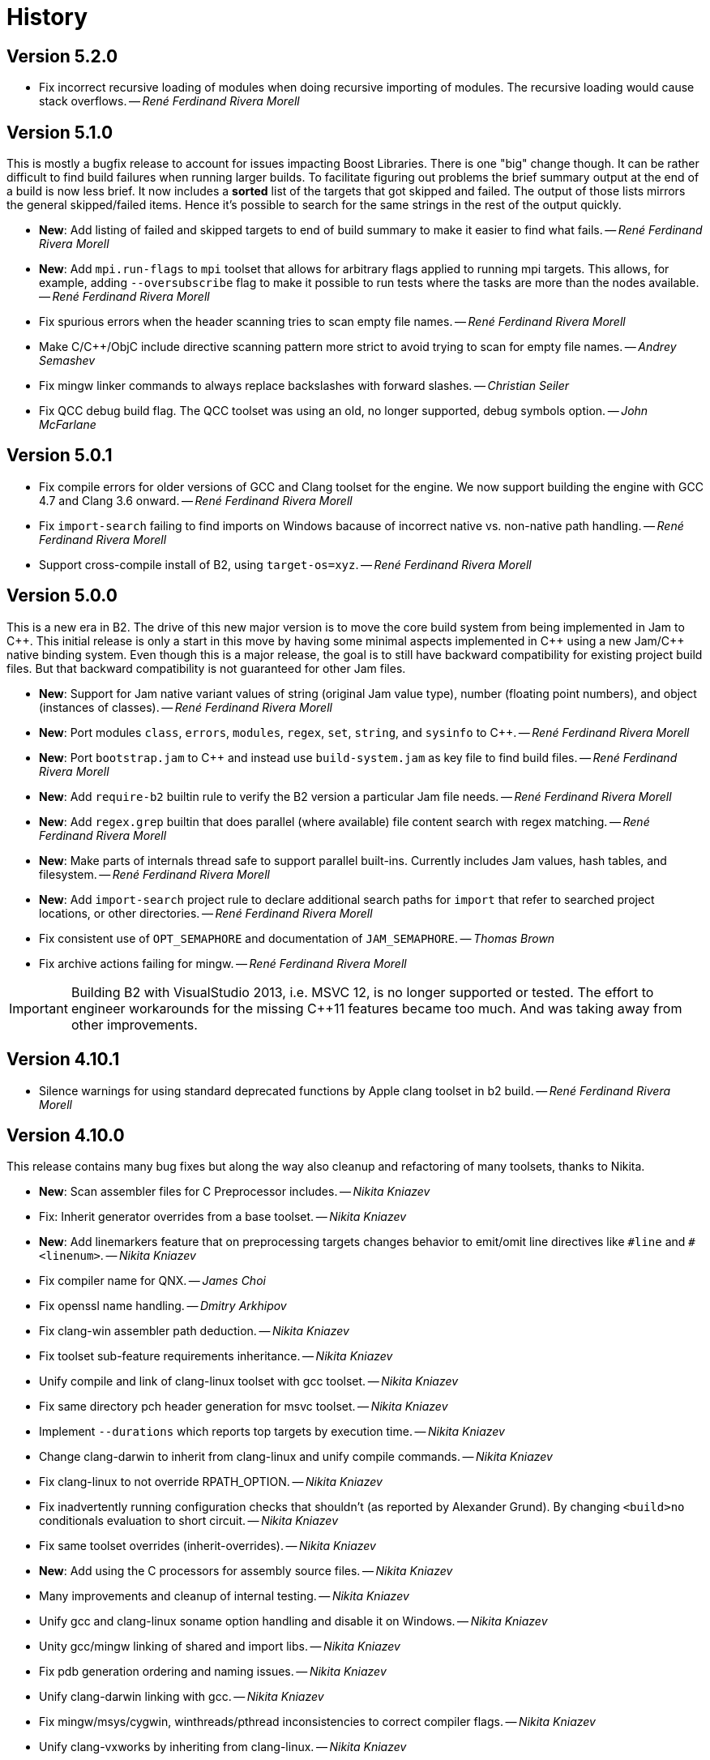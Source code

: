 [[b2.history]]
= History

== Version 5.2.0

* Fix incorrect recursive loading of modules when doing recursive importing of
  modules. The recursive loading would cause stack overflows.
  -- _René Ferdinand Rivera Morell_

== Version 5.1.0

This is mostly a bugfix release to account for issues impacting Boost Libraries.
There is one "big" change though. It can be rather difficult to find build
failures when running larger builds. To facilitate figuring out problems the
brief summary output at the end of a build is now less brief. It now includes
a *sorted* list of the targets that got skipped and failed. The output of those
lists mirrors the general skipped/failed items. Hence it's possible to search
for the same strings in the rest of the output quickly.

* *New*: Add listing of failed and skipped targets to end of build summary to
  make it easier to find what fails.
  -- _René Ferdinand Rivera Morell_
* *New*: Add `mpi.run-flags` to `mpi` toolset that allows for arbitrary flags
  applied to running mpi targets. This allows, for example, adding
  `--oversubscribe` flag to make it possible to run tests where the tasks are
  more than the nodes available.
  -- _René Ferdinand Rivera Morell_
* Fix spurious errors when the header scanning tries to scan empty file names.
  -- _René Ferdinand Rivera Morell_
* Make C/C++/ObjC include directive scanning pattern more strict to avoid
  trying to scan for empty file names.
  -- _Andrey Semashev_
* Fix mingw linker commands to always replace backslashes with forward slashes.
  -- _Christian Seiler_
* Fix QCC debug build flag. The QCC toolset was using an old, no longer
  supported, debug symbols option.
  -- _John McFarlane_

== Version 5.0.1

* Fix compile errors for older versions of GCC and Clang toolset for the engine.
  We now support building the engine with GCC 4.7 and Clang 3.6 onward.
  -- _René Ferdinand Rivera Morell_
* Fix `import-search` failing to find imports on Windows bacause of incorrect
  native vs. non-native path handling.
  -- _René Ferdinand Rivera Morell_
* Support cross-compile install of B2, using `target-os=xyz`.
  -- _René Ferdinand Rivera Morell_

== Version 5.0.0

This is a new era in B2. The drive of this new major version is to move the
core build system from being implemented in Jam to {CPP}. This initial release
is only a start in this move by having some minimal aspects implemented
in {CPP} using a new Jam/{CPP} native binding system. Even though this is a
major release, the goal is to still have backward compatibility for existing
project build files. But that backward compatibility is not guaranteed for
other Jam files.

* *New*: Support for Jam native variant values of string (original Jam value
  type), number (floating point numbers), and object (instances of classes).
  -- _René Ferdinand Rivera Morell_
* *New*: Port modules `class`, `errors`, `modules`, `regex`, `set`, `string`,
  and `sysinfo` to {CPP}.
  -- _René Ferdinand Rivera Morell_
* *New*: Port `bootstrap.jam` to {CPP} and instead use `build-system.jam` as
  key file to find build files.
  -- _René Ferdinand Rivera Morell_
* *New*: Add `require-b2` builtin rule to verify the B2 version a particular
  Jam file needs.
  -- _René Ferdinand Rivera Morell_
* *New*: Add `regex.grep` builtin that does parallel (where available) file
  content search with regex matching.
  -- _René Ferdinand Rivera Morell_
* *New*: Make parts of internals thread safe to support parallel built-ins.
  Currently includes Jam values, hash tables, and filesystem.
  -- _René Ferdinand Rivera Morell_
* *New*: Add `import-search` project rule to declare additional search paths
  for `import` that refer to searched project locations, or other directories.
  -- _René Ferdinand Rivera Morell_
* Fix consistent use of `OPT_SEMAPHORE` and documentation of `JAM_SEMAPHORE`.
  -- _Thomas Brown_
* Fix archive actions failing for mingw.
  -- _René Ferdinand Rivera Morell_

IMPORTANT: Building B2 with VisualStudio 2013, i.e. MSVC 12, is no longer
supported or tested. The effort to engineer workarounds for the missing {CPP}11
features became too much. And was taking away from other improvements.

== Version 4.10.1

* Silence warnings for using standard deprecated functions by Apple clang
  toolset in b2 build.
  -- _René Ferdinand Rivera Morell_

== Version 4.10.0

This release contains many bug fixes but along the way also cleanup and
refactoring of many toolsets, thanks to Nikita.

* *New*: Scan assembler files for C Preprocessor includes.
  -- _Nikita Kniazev_
* Fix: Inherit generator overrides from a base toolset.
  -- _Nikita Kniazev_
* *New*: Add linemarkers feature that on preprocessing targets changes behavior to
  emit/omit line directives like `+#line+` and `+#<linenum>+`.
  -- _Nikita Kniazev_
* Fix compiler name for QNX.
  -- _James Choi_
* Fix openssl name handling.
  -- _Dmitry Arkhipov_
* Fix clang-win assembler path deduction.
  -- _Nikita Kniazev_
* Fix toolset sub-feature requirements inheritance.
  -- _Nikita Kniazev_
* Unify compile and link of clang-linux toolset with gcc toolset.
  -- _Nikita Kniazev_
* Fix same directory pch header generation for msvc toolset.
  -- _Nikita Kniazev_
* Implement `--durations` which reports top targets by execution time.
  -- _Nikita Kniazev_
* Change clang-darwin to inherit from clang-linux and unify compile commands.
  -- _Nikita Kniazev_
* Fix clang-linux to not override RPATH_OPTION.
  -- _Nikita Kniazev_
* Fix inadvertently running configuration checks that shouldn't (as reported by
  Alexander Grund). By changing `<build>no` conditionals evaluation to short
  circuit.
  -- _Nikita Kniazev_
* Fix same toolset overrides (inherit-overrides).
  -- _Nikita Kniazev_
* *New*: Add using the C processors for assembly source files.
  -- _Nikita Kniazev_
* Many improvements and cleanup of internal testing.
  -- _Nikita Kniazev_
* Unify gcc and clang-linux soname option handling and disable it on Windows.
  -- _Nikita Kniazev_
* Unity gcc/mingw linking of shared and import libs.
  -- _Nikita Kniazev_
* Fix pdb generation ordering and naming issues.
  -- _Nikita Kniazev_
* Unify clang-darwin linking with gcc.
  -- _Nikita Kniazev_
* Fix mingw/msys/cygwin, winthreads/pthread inconsistencies to correct compiler
  flags.
  -- _Nikita Kniazev_
* Unify clang-vxworks by inheriting from clang-linux.
  -- _Nikita Kniazev_
* Don't store empty config cache and log.
  -- _Nikita Kniazev_
* Fix generator custom rule name inheritance. This affects cygwin/mingw linking.
  -- _Nikita Kniazev_
* Fix testing.execute=off to correct run-fail behavior.
  -- _Nikita Kniazev_
* Fix use-project with native paths.
  -- _René Ferdinand Rivera Morell_
* Fix msvc auto config version priority. Now msvc toolsets are configured in
  correct newest to oldest regardless of being found from the registry or not.
  -- _René Ferdinand Rivera Morell_
* *New*: Add support for automatic searching of external projects for global
  target and project references.
  -- _René Ferdinand Rivera Morell_

== Version 4.9.6

* Fix version check for winsdk on `clang-win` toolset.
  -- _Nikita Kniazev_

== Version 4.9.5

* Improve alternative match error message to include more context.
  -- _René Ferdinand Rivera Morell_
* Fix errors when doing `use-project` inside projects that get included from
  another `use-project`.
  -- _René Ferdinand Rivera Morell_
* Support native msvc compilers on ARM64.
  -- _Stephen Just_
* PCH fixes: fix msvc pch include dir; fix msvc pch header name; fix missing
  gcc `-ftemplate-depth` when building pch.
  -- _Nikita Kniazev_
* *New*: `clang-win` search for compiler executable in default install locations
  when it is not on found in `PATH`.
  -- _Nikita Kniazev_
* Fix `clang-win` to support versioned winsdk bin location.
  -- _Nikita Kniazev_

== Version 4.9.4

* Fix crash on some platforms/compilers from invalid garbage reads of varargs
  end marker being an `int` instead of a `nullptr`.
* Don't force Windows path separators for GCC when on Windows. As it confuses
  Cygwin GCC's relative include path handling.
  -- _René Ferdinand Rivera Morell_
* Added `common-requirements` to project declaration to shorthand as declaring
  the same for both `requirements` and `usage-requirements`.
  -- _René Ferdinand Rivera Morell_
* Add to pass in targets to project `explicit` rule to reduce duplication of
  `explicit` targets when there are many.
  -- _René Ferdinand Rivera Morell_
* Make coverage feature non-incidental and link-incompatible.
  -- _Thomas Brown_
* Use PATH-based lookup for `sh`. For things such as Gentoo Prefix, we want to
  use the Bourne shell from the prefix and not the potentially ancient version
  from the main system.
  -- _David Seifert_

== Version 4.9.3

* Updated cxxstd for 23 and 26 versions of recent gcc and clang. (#184)
  -- _Andrey Semashev_

== Version 4.9.2

* Fix too long msvc link actions.
  -- _René Ferdinand Rivera Morell_

== Version 4.9.1

* Fix bad calculation of initial dev-only path to bootstrap file within the
  b2 dev tree.
  -- _René Ferdinand Rivera Morell_
* Fix bad path calculation in final fallback for loading bootstrap file from
  path specified in boost-build rule.
  -- _René Ferdinand Rivera Morell_

== Version 4.9.0

This release has mostly internal cleanups and restructuring. The most
significant being: fixing all memory leaks, automatic build system
startup with the `boost-build` rule, the Jam Python interfaces, and
the unmaintained Python build system port.

* Add `minimal` and `debug` options for `optimization` feature.
  -- _René Ferdinand Rivera Morell_
* Add Rocket Lake, Alder Lake, Sapphire Rapids and Zen 3 instruction sets.
  -- _Andrey Semashev_
* Remove all, on-exit, memory leaks and fix all ASAN errors.
  -- _René Ferdinand Rivera Morell_
* Remove use of `boost-build.jam` as a initialization configuration file.
  -- _René Ferdinand Rivera Morell_
* Remove the incomplete build system port and Jam engine Python support
  extensions.
  -- _René Ferdinand Rivera Morell_
* Fix not being able to do combined arm+x86 builds on macOS with `darwin`
  and `clang` toolsets.
  -- _René Ferdinand Rivera Morell_
* Fix not being able to do cross-compiles on macOS with `clang` toolset.
  -- _René Ferdinand Rivera Morell_
* Fix errors when collecting a large number of object files with long names
  into a static archive for `gcc` and `clang` toolsets.
  -- _René Ferdinand Rivera Morell_
* Fix detection of QCC in `build.sh` engine build script.
  -- _René Ferdinand Rivera Morell_
* Fix missing assembly flags for intel-win toolset.
  -- _René Ferdinand Rivera Morell_
* Fix possible command line length limit exceeded error with msvc toolset for
  link actions.
  -- _René Ferdinand Rivera Morell_
* *New*: Add a "t" mode to `FILE_OPEN` built-in rule that gives one the
  contents of a file when evaluated.
  -- _René Ferdinand Rivera Morell_

WARNING: This release removes the use of `boost-build.jam` and the
`boost-build` rule for initialization. The `boost-build.jam` is still
searched for and loaded to not break existing operations. But is considered
deprecated and will be removed in a future release.

== Version 4.8.2

* Fix crash on exit cleanup of target lists caused by recursive destruction
  and incorrect target list pop unlinking.
  -- _René Ferdinand Rivera Morell_

== Version 4.8.1

* Fix build of engine on old macOS/XCode versions prior to 9.0 because of
  missing `EXIT_SUCCESS` and `EXIT_FAILURE` macros.
  -- _René Ferdinand Rivera Morell_

== Version 4.8.0

* *New:* Add support for LoongArch.
  -- _Zhang Na_
* Change engine build to use static Intel libs if available instead of C++
  runtime static libs to fix systems where the static {CPP} runtime is not
  available.
  -- _Alain Miniussi_
* Reorder msvc `cflags` and `cxxflags`, and add `compileflags`, to fix inability
  to override flags by users.
  -- _Peter Dimov_
* Don't quote `RPATH` on `clang-linux` to fix use of double-quotes to make it
  possible to use `$ORIGIN`.
  -- _Dimitry Andric_
* Fix `b2` executable detection on kFreeBSD.
  -- _Laurent Bigonville_
* Add `.ipp` extension to header scanning and a valid {CPP} file.
  -- _Jim King_
* Fix missing install targets when `build=no` is in source target usage
  requirements.
  -- _Dmitry Arkhipov_
* Add some future versions of {CPP} to `cxxstd` feature.
  -- _René Ferdinand Rivera Morell_
* Fix many memory leaks in engine.
  -- _René Ferdinand Rivera Morell_
* Change `abort`/`exit` calls to clean exception handling to allow for memory
  cleanup in engine.
  -- _René Ferdinand Rivera Morell_

== Version 4.7.2

* Fix errors configuring intel-linux toolset if icpx is not in the PATH but
  icpc is in the PATH.
  -- _Mark E. Hamilton_
* Add `cxxstd=20` to msvc toolset now that VS 2019 onward supports it.
  -- _Peter Dimov_

== Version 4.7.1

* Fix regression for linking with `clang-win` toolset.
  -- _Peter Dimov_

== Version 4.7.0

Many, many fixes and internal cleanups in this release. But also adding
auto-detection and bootstrap for VS 2022 preview toolset.

* *New:* Add vc143, aka VS2022, aka cl.exe 17.x toolset support. Includes
  building engine and automatic detection of the prerelease toolset.
  -- _Sergei Krivonos_
* Allow alias targets to continue even if `<build>no` is in the usage
  requirement. Which allows composition of alias targets that may contain
  optional targets, like tests.
  -- _Dmitry Arkhipov_
* Fix use of `JAMSHELL` in gcc toolset.
  -- _René Ferdinand Rivera Morell_
* Fix compiling b2 enging such that it works when run in cross-architecture
  emulation context. I.e. when running arm binaries in QEMU 64 bit host.
  -- _René Ferdinand Rivera Morell_
* Default to 64bit MSVC on 64 bit hosts.
  -- _Matt Chambers_
* Remove `/NOENTRY` option for resource only DLLs to allow correct linking.
  -- _gnaggnoyil_
* Fix redefinition error of `unix` when compiling engine on OpenBSD.
  -- _Brad Smith_
* Fix building with clang on iOS and AppleTV having extra unrecognized
  compiler options.
  -- _Konstantin Ivlev_
* Add missing Boost.JSON to `boost` support module.
  -- _Dmitry Arkhipov_
* Add arm/arm64 target support in clang-win toolset.
  -- _Volo Zyko_
* Avoid warnings about threading model for qt5.
  -- _psandana_
* Unify Clang and GCC PCH creation.
  -- _Nikita Kniazev_
* Move Objective-C support to GCC toolset.
  -- _Nikita Kniazev_
* Support values for instruction-set feature for Xilinx ZYNQ.
  -- _Thomas Brown_
* MIPS: add generic mips architecture.
  -- _YunQiang Su_
* Fix preprocessing on MSVC compiler.
  -- _Nikita Kniazev_

== Version 4.6.1

* Fix building b2 engine with cygwin64.
  -- _René Ferdinand Rivera Morell_
* Fix version detection of clang toolset from compiler exec.
  -- _Nikita Kniazev_

== Version 4.6.0

This release wraps up a few new features that make using some toolsets easier
(thanks to Nikita). It's now also possible to specify empty flags features on
the command line, like `cxxfalgs=`, and have those be ignored. This helps to
make CI scripts shorter as they don't need to handle those cases specially.
And as usual there are many bug fixes and adjustments. Thanks to everyone who
contributed to this release.

* *New:* Allow clang toolset to be auto-configured to a specific version by
  using `toolset=clang-xx` on the command line.
  -- _Nikita Kniazev_
* *New:* Include pch header automatically and on-demand on gcc and msvc toolset
  to mirror clang functionality.
  -- _Nikita Kniazev_
* *New:* Features that are narked as 'free' and 'optional' will now be ignored
  when the value specified on the command line is empty. Hence once can specify
  `cxxflags=` on the command line without errors.
  -- _René Ferdinand Rivera Morell_
* Preserve `bootstrap.sh` invoke arguments to forward to the `build.sh` script.
  -- _tkoecker_
* Remove use of `local` in `buils.sh` to be compatible with some, not fully
  capable, shells.
  -- _Tanzinul Islam_
* Workaround shell array ref error in `build.sh` on busybox shells.
  -- _tkoecker_
* Check for needing `-pthread` to build engine with gcc on some platforms.
  -- _tkoecker_
* Default to using clang on MacOS.
  -- _Stéphan Kochen_
* Add `/python//numpy` target to use as a dependency to communicate version
  specific properties.
  -- _Peter Dimov_
* Add default value for cxx and cxxflags from env vars `CXX` and `CXXFLAGS`
  when using the custom `cxx` toolset to build the engine.
  -- _Samuel Debionne_ and _René Ferdinand Rivera Morell_
* Fix detection of `intel-linux` toolset installation when only the compiler
  executable is in the `PATH`.
  -- _René Ferdinand Rivera Morell_
* Fix `b2` executable path determination for platforms that don't have a
  native method of getting the path to executables, like OpenBSD.
  -- _René Ferdinand Rivera Morell_
* Fix `property.find` error message.
  -- _Thomas Brown_

== Version 4.5.0

Some minor fixes to improve some old issues.

* Reenable ability of generators to return `property-set` as first item.
  -- _Andrew McCann_
* Fix examples to return 0 on success.
  -- _Mateusz Łoskot_
* Handle spaces in CXX path in `config_toolset.bat`.
* Fix Conan b2 generator link, and pkg-config doc build error.
  -- _René Ferdinand Rivera Morell_

== Version 4.4.2

This release is the first of the new home for B2 at Build Frameworks Group.

* Change references in documentation and sources of boost.org to point
  at equivalent bfgroup resources.
  -- _René Ferdinand Rivera Morell_
* New theme for B2 site and documentation.
  -- _René Ferdinand Rivera Morell_

== Version 4.4.1

Minor patch to correct missing fix for macOS default engine compiler.

* Fix engine build defaulting to gcc instead of clang on macOS/Xcode.
  -- _René Ferdinand Rivera Morell_

== Version 4.4.0

Along with a variety of fixes this version introduces "dynamic" response file
support for some toolsets. This means that under most circumstances, if
supported by the toolset, response files are not generated. Instead the
command is expanded to include the options directly.

* *New:* Add `response-file` feature to control the kind of response file usage
  in toolset action.
  -- _René Ferdinand Rivera Morell_
* *New:* Add `:O=value` variable modifier for `@()` expansion.
  -- _René Ferdinand Rivera Morell_
* *New:* Add `:<=value` and `:>=value` variable modifiers for prefix and postfix
  values *after* the complete expansion of variable references.
  -- _René Ferdinand Rivera Morell_
* *New:* Implement PCH on clang-win and clang-darwin.
  -- _Nikita Kniazev_
* *New:* Add support for Intel oneAPI release to intel-linux toolset.
  -- _René Ferdinand Rivera Morell_
* *New:* Add support for Intel oneAPI release to intel-windows toolset.
  -- _Edward Diener_
* Remove one at time linking limit. Once upon a time this was a performance
  tweak as hardware and software was not up to doing multiple links at once.
  Common setups are better equipped.
  -- _René Ferdinand Rivera Morell_
* Fix building engine with GCC on AIX.
  -- _René Ferdinand Rivera Morell_
* Support building engine as either 32 or 64 bit addressing model.
  -- _René Ferdinand Rivera Morell_
* Basic support for building b2 engine on GNU/Hurd.
  -- _Pino Toscano_
* Update "borland" toolset to bcc32c for building B2.
  -- _Tanzinul Islam_
* Ensure Embarcadero toolset name is only "embtc".
  -- _Tanzinul Islam_
* Adapt for Emscripten 2.0 change of default behavior for archives.
  -- _Basil Fierz_
* Fix path to bootstrap for back compat.
  -- _René Ferdinand Rivera Morell_
* Add missing BOOST_ROOT to boot strap search.
  -- _René Ferdinand Rivera Morell_
* Fix for engine compile on FreeBSD.
  -- _René Ferdinand Rivera Morell_
* Default MSVC to a native platform, and remove ambiguous implicit
  address-model ARM/ARM64 values.
  -- _Nikita Kniazev_
* Fix detection of MIPS32 for b2 engine build.
  -- _Ivan Melnikov_
* Enable building b2 engine with clang on Windows.
  -- _Gei0r_
* Fix building b2 engine with Intel Linux icpc.
  -- _Alain Miniussi_
* Rework `build.sh` to fix many bugs and to avoid use of common env vars.
  -- _René Ferdinand Rivera Morell_
* Remove limitation of relevant features for configure checks.
  -- _René Ferdinand Rivera Morell_
* Reformat configure check output to inform the variants of the checks in a
  reasonably brief form.
  -- _René Ferdinand Rivera Morell_
* Support building engine on Windows Bash with Mingw.
  -- _René Ferdinand Rivera Morell_

== Version 4.3.0

There are many invidual fixes in this release. Many thanks for the
contributions. Special thanks to Nikita for the many improvements to msvc
and general plugging of support holes in all the compilers.

There are some notable new features from Dmitry, Edward, and Nkita:

* *New:* Add `force-include` feature to include headers before all sources.
  -- _Nikita Kniazev_
* *New:* Partial support for Embarcadero C++ compilers based on clang-5.
  -- _Edward Diener_
* *New:* Implement configurable installation prefixes that use features.
  -- _Dmitry Arkhipov_
* *New:* Add `translate-path` feature. The translate-path feature allows for
  custom path handling, with a provided rule, on a per target basis. This can
  be used to support custom path syntax.
  -- _René Ferdinand Rivera Morell_
* *New:* Add portable B2 system install option. This allows the b2 executable
  and the build system files to live side by side. And hence to be (re)located
  anywhere on disk. Soon to be used to supports Windows and other installers.
  This removes the need for the `boost-build.jam` file for bootstrap. Making
  it easier for users to get started.
  -- _René Ferdinand Rivera Morell_
* Unbreak building from VS Preview command prompt.
  -- _Marcel Raad_
* Fix compiler version check on macOS darwin toolset.
  -- _Bo Anderson_
* Remove pch target naming restriction on GCC.
  -- _Nikita Kniazev_
* Select appropriate QNX target platform.
  -- _Alexander Karzhenkov_
* Various space & performance improvements to the b2 engine build on Windows.
  -- _Nikita Kniazev_
* Fill extra and pedantic warning options for every compiler.
  -- _Nikita Kniazev_
* Include OS error reason for engine IO failures.
  -- _Nikita Kniazev_
* Use /Zc:inline and /Zc:throwingNew flags for better language conformance.
  -- _Nikita Kniazev_
* Add cxxstd value 20 for C++20.
  -- _Andrey Semashev_
* Parallel B2 engine compilation on MSVC.
  -- _Nikita Kniazev_
* Updated instruction-set feature with new x86 targets.
  -- _Andrey Semashev_
* Pass /nologo to rc on Windows compilers.
  -- _Nikita Kniazev_
* Fixed negation in conditional properties.
  -- _Nikita Kniazev_
* Remove leftover manifest generation early exiting.
  -- _Nikita Kniazev_
* Fix timestamp delta calculation.
  -- _Nikita Kniazev_
* Add missing assembler options to clang-win.jam, to enable Context to build.
  -- _Peter Dimov_
* Updated scarce `:chars` documentation with `:BS` example.
  -- _Nikita Kniazev_
* Fix link statically against boost-python on linux.
  -- _Joris Carrier_
* Ongoing cleanup of engine build warnings.
  -- _René Ferdinand Rivera Morell_
* Allow self-testing of toolsets that use response files.
  -- _René Ferdinand Rivera Morell_
* Port `Jambase` to native C++. Hence removing one of the oldest parts of the
  original Jam bootstrap process.
  -- _René Ferdinand Rivera Morell_

== Version 4.2.0

This release is predominantly minor fixes and cleanup of the engine. In
particular the bootstrap/build process now clearly communicates C++11
requirement.

* Add `saxonhe_dir` action.
  -- _Richard Hodges_
* Add CI testing for historical Boost versions on Windows MSVC.
  -- _René Ferdinand Rivera Morell_
* Check for C++11 support when building engine. Including an informative
  error message as to that fact.
  -- _René Ferdinand Rivera Morell_
* Update Jam grammar parser with latest `bison` version.
  -- _René Ferdinand Rivera Morell_
* Allow root `b2 b2` engine build to work even if `bison` grammar generator
  is not available.
  -- _René Ferdinand Rivera Morell_
* Warning free engine build on at least Windows, macOS, and Linux.
  -- _René Ferdinand Rivera Morell_
* Sanitize Windows engine build to consistently use ANSI Win32 API.
  -- _Mateusz Loskot_
* Fix b2 engine not exiting, with error, early when it detects a Jam language
  error.
  -- _Mateusz Loskot_
* Print help for local modules, i.e. current dir.
  -- _Thomas Brown_

== Version 4.1.0

Many small bug fixes in this release. But there are some new features also.
There's now an `lto` feature to specify the use of LTO, and what kind. The
existing `stdlib` feature now has real values and corresponding options
for some toolsets. But most importantly there's new documentation for all
the features.

Thank to all the users that contributed to this release with these changes:

* Support for VS2019 for intel-vin 19.0.
  -- _Edward Diener_
* Fix compiler warnings about `-std=gnu11` when building `b2` on Cygwin.
  -- _Andrey Semashev_
* Add example of creating multiple PCHs for individual headers.
  -- _René Ferdinand Rivera Morell_
* Add QNX threading flags for GCC toolset.
  -- _Aurelien Chartier_
* Fix version option for IBM and Sun compilers when building b2 engine
  -- _Juan Alday_
* Rename `strings.h` to `jam_strings.h` in `b2` engine to avoid clash with
  POSIX `strings.h` header.
  -- _Andrey Semashev_
* Add options for `cxxstd` feature for IBM compiler.
  -- _Edward Diener_
* Many fixes to intel-win toolset.
  -- _Edwad Diener_
* Add z15 instruction set for gcc based toolsets.
  -- _Neale Ferguson_
* Improve using MSVC from a Cygwin shell.
  -- _Michael Haubenwallner_
* Add LTO feature and corresponding support for gcc and clang toolsets.
  -- _Dmitry Arkhipov_
* Fix errors when a source doesn't have a type.
  -- _Peter Dimov_
* Add documentation for features.
  -- _Dmitry Arkhipov_
* Enhance `stdlib` feature, and corresponding documentation, for clang, gcc,
  and sun toolsets.
  -- _Dmitry Arkhipov_
* Install rule now makes explicit only the immediate targets it creates.
  --  _Dmitry Arkhipov_
* Add armasm (32 and 64) support for msvc toolset.
  -- _Michał Janiszewski_
* Fix errors with custom un-versioned gcc toolset specifications.
  -- _Peter Dimov_
* Allow arflags override in gcc toolset specifications.
  -- _hyc_
* Fix founds libs not making it to the clang-win link command line.
  -- _Peter Dimov_
* Updated intel-win toolset to support for Intel C++ 19.1.
  -- _Edward Diener_
* Detect difference between MIPS32 and MIPS64 for OS in b2 engine.
  -- _YunQiang Su_

== Version 4.0.1

This patch release fixes a minor issue when trying to configure toolsets that
override the toolset version with a non-version tag. Currently this is only
known to be a problem if you: (a) configure a toolset version to something
like "`tot`" (b) in Boost 1.72.0 when it creates cmake install artifacts.
Fix for this was provided Peter Dimov.

== Version 4.0.0

After even more years of development the landscape of build systems has changed
considerably, and so has the landscape of compilers. This version marks the
start of B2 transitioning to a {CPP} implementation. Initially this means that
the engine will be compiled as C++ source but that source is still the base
C implementation. Over time it will transform to a {CPP} code base in both the
engine and build system. Some changes in this start:

* Requires {CPP} 11 to build engine.
* Simplified build scripts to make it easier to maintain.
* Building with {CPP} optimizations gives an immediate performance improvement.

Other changes in this release:

* Add support for using prebuilt OpenSSL.
  -- _Damian Jarek_
* Define the riscv architecture feature.
  -- _Andreas Schwab_
* Add ARM64 as a valid architecture for MSVC.
  -- _Marc Sweetgall_
* Set coverage flags, from coverage feature, for gcc and clang.
  -- _Damian Jarek_
* Add s390x CPU and support in gcc/clang.
  -- _Neale Ferguson_
* Support importing pkg-config packages.
  -- _Dmitry Arkhipov_
* Support for leak sanitizer.
  -- _Damian Jarek_
* Fix missing `/manifest` option in clang-win to fix admin elevation for exes
  with "update" in the name.
  -- _Peter Dimov_
* Add `freertos` to `os` feature.
  -- _Thomas Brown_
* Default parallel jobs (`-jX`) to the available CPU threads.
  -- _René Ferdinand Rivera Morell_
* Simpler coverage feature.
  -- _Hans Dembinski_
* Better stacks for sanitizers.
  -- _James E. King III_

WARNING: The default number of parallel jobs has changed in this release from
"1" to the number of cores. There are circumstances when that default can be
larger than the allocated cpu resources, for instance in some virtualized
container installs.
